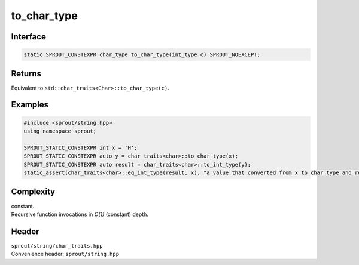 .. _sprout-string-char_traits-to_char_type:
###############################################################################
to_char_type
###############################################################################

Interface
========================================
.. sourcecode:: c++

  static SPROUT_CONSTEXPR char_type to_char_type(int_type c) SPROUT_NOEXCEPT;

Returns
========================================

| Equivalent to ``std::char_traits<Char>::to_char_type(c)``.

Examples
========================================
.. sourcecode:: c++

  #include <sprout/string.hpp>
  using namespace sprout;
  
  SPROUT_STATIC_CONSTEXPR int x = 'H';
  SPROUT_STATIC_CONSTEXPR auto y = char_traits<char>::to_char_type(x);
  SPROUT_STATIC_CONSTEXPR auto result = char_traits<char>::to_int_type(y);
  static_assert(char_traits<char>::eq_int_type(result, x), "a value that converted from x to char type and re-converted to int type is equal to the original x.");

Complexity
========================================

| constant.
| Recursive function invocations in *O(1)* (constant) depth.

Header
========================================

| ``sprout/string/char_traits.hpp``
| Convenience header: ``sprout/string.hpp``

